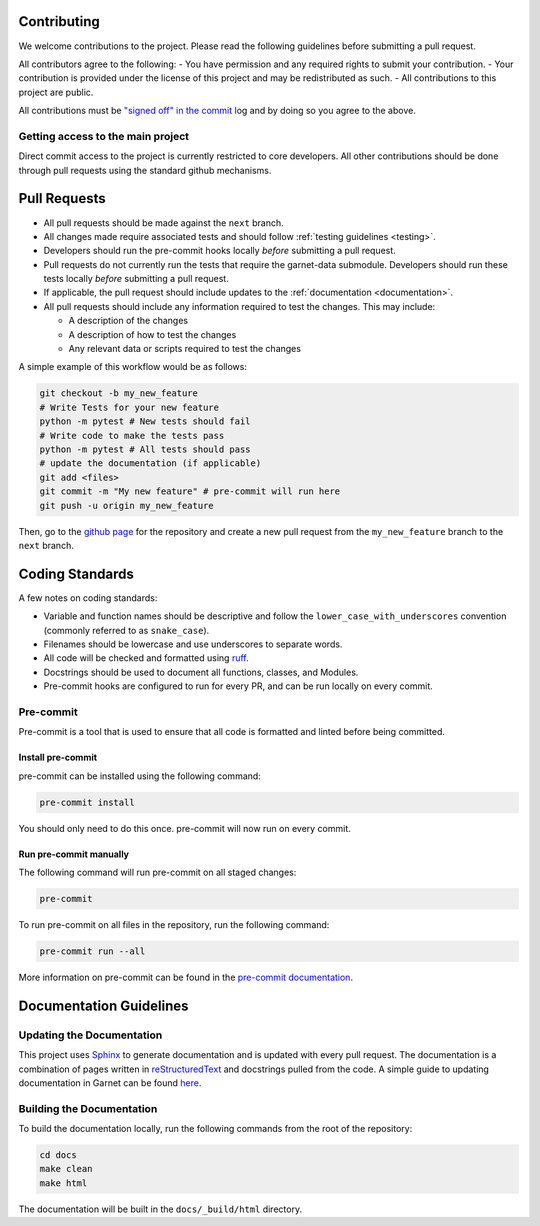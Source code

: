 .. _coding_standards:

============
Contributing
============

We welcome contributions to the project. Please read the following guidelines before
submitting a pull request.

All contributors agree to the following:
- You have permission and any required rights to submit your contribution.
- Your contribution is provided under the license of this project and may be redistributed as such.
- All contributions to this project are public.

All contributions must be
`"signed off" in the commit <https://git-scm.com/docs/git-commit#Documentation/git-commit.txt---signoff>`_
log and by doing so you agree to the above.

Getting access to the main project
----------------------------------

Direct commit access to the project is currently restricted to core developers.
All other contributions should be done through pull requests using the standard github mechanisms.

=============
Pull Requests
=============

* All pull requests should be made against the ``next`` branch.
* All changes made require associated tests and should follow :ref:`testing guidelines <testing>`.
* Developers should run the pre-commit hooks locally *before* submitting a pull request.
* Pull requests do not currently run the tests that require the garnet-data submodule. Developers should run these tests locally *before* submitting a pull request.
* If applicable, the pull request should include updates to the :ref:`documentation <documentation>`.
* All pull requests should include any information required to test the changes. This may include:

  * A description of the changes
  * A description of how to test the changes
  * Any relevant data or scripts required to test the changes

A simple example of this workflow would be as follows:

.. code-block:: sh

    git checkout -b my_new_feature
    # Write Tests for your new feature
    python -m pytest # New tests should fail
    # Write code to make the tests pass
    python -m pytest # All tests should pass
    # update the documentation (if applicable)
    git add <files>
    git commit -m "My new feature" # pre-commit will run here
    git push -u origin my_new_feature

Then, go to the `github page <https://github.com/neutrons/garnet/>`_ for the repository and create a new pull request from the ``my_new_feature`` branch to the ``next`` branch.

================
Coding Standards
================

A few notes on coding standards:

* Variable and function names should be descriptive and follow the ``lower_case_with_underscores`` convention (commonly referred to as ``snake_case``).
* Filenames should be lowercase and use underscores to separate words.
* All code will be checked and formatted using `ruff <https://docs.astral.sh/ruff/rules/>`_.
* Docstrings should be used to document all functions, classes, and Modules.
* Pre-commit hooks are configured to run for every PR, and can be run locally on every commit.

Pre-commit
----------

Pre-commit is a tool that is used to ensure that all code is formatted and linted before being committed.

Install pre-commit
++++++++++++++++++

pre-commit can be installed using the following command:

.. code-block:: sh

    pre-commit install

You should only need to do this once. pre-commit will now run on every commit.

Run pre-commit manually
+++++++++++++++++++++++

The following command will run pre-commit on all staged changes:

.. code-block:: sh

    pre-commit

To run pre-commit on all files in the repository, run the following command:

.. code-block:: sh

    pre-commit run --all

More information on pre-commit can be found in the `pre-commit documentation <https://pre-commit.com/>`_.


========================
Documentation Guidelines
========================

.. _documentation:

Updating the Documentation
--------------------------
This project uses `Sphinx <https://www.sphinx-doc.org/en/master/>`_ to generate documentation and is updated with every pull request.
The documentation is a combination of pages written in `reStructuredText <https://www.sphinx-doc.org/en/master/usage/restructuredtext/basics.html>`_ and
docstrings pulled from the code.
A simple guide to updating documentation in Garnet can be found `here <https://github.com/neutrons/garnet/blob/next/docs/README.md>`_.

Building the Documentation
--------------------------
To build the documentation locally, run the following commands from the root of the repository:

.. code-block:: sh

    cd docs
    make clean
    make html

The documentation will be built in the ``docs/_build/html`` directory.

